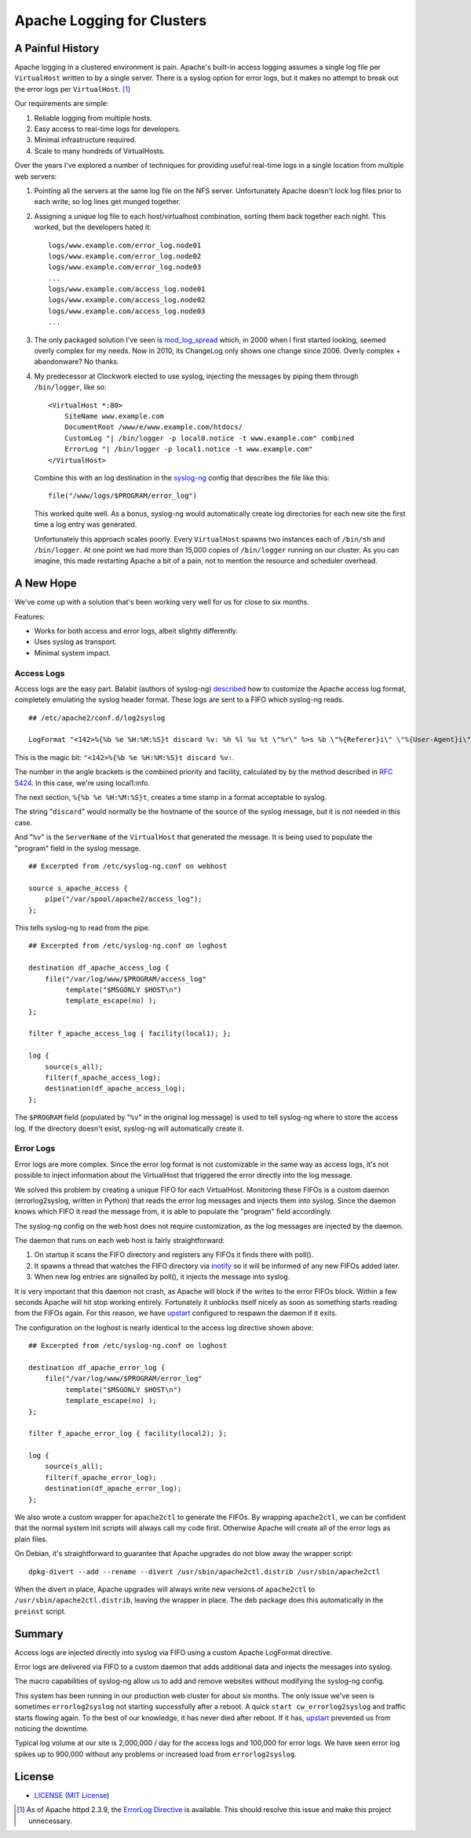 Apache Logging for Clusters
===========================

A Painful History
-----------------

Apache logging in a clustered environment is pain.  Apache's built-in
access logging assumes a single log file per ``VirtualHost`` written to by
a single server.  There is a syslog option for error logs, but it makes no
attempt to break out the error logs per ``VirtualHost``. [#]_

Our requirements are simple:

1. Reliable logging from multiple hosts.
2. Easy access to real-time logs for developers.
3. Minimal infrastructure required.
4. Scale to many hundreds of VirtualHosts.

Over the years I've explored a number of techniques for providing useful
real-time logs in a single location from multiple web servers:

1. Pointing all the servers at the same log file on the NFS server.
   Unfortunately Apache doesn't lock log files prior to each write, so log
   lines get munged together.

2. Assigning a unique log file to each host/virtualhost combination,
   sorting them back together each night.  This worked, but the developers
   hated it::

     logs/www.example.com/error_log.node01
     logs/www.example.com/error_log.node02
     logs/www.example.com/error_log.node03
     ...
     logs/www.example.com/access_log.node01
     logs/www.example.com/access_log.node02
     logs/www.example.com/access_log.node03
     ...

3. The only packaged solution I've seen is `mod_log_spread`_ which,
   in 2000 when I first started looking, seemed overly complex for my
   needs.  Now in 2010, its ChangeLog only shows one change since 2006.
   Overly complex + abandonware?  No thanks.

4. My predecessor at Clockwork elected to use syslog, injecting the
   messages by piping them through ``/bin/logger``, like so::

    <VirtualHost *:80>
        SiteName www.example.com
        DocumentRoot /www/e/www.example.com/htdocs/
        CustomLog "| /bin/logger -p local0.notice -t www.example.com" combined
        ErrorLog "| /bin/logger -p local1.notice -t www.example.com"
    </VirtualHost>

   Combine this with an log destination in the `syslog-ng`_ config that
   describes the file like this::

     file("/www/logs/$PROGRAM/error_log")

   This worked quite well.  As a bonus, syslog-ng would automatically
   create log directories for each new site the first time a log entry
   was generated.

   Unfortunately this approach scales poorly.  Every ``VirtualHost``
   spawns two instances each of ``/bin/sh`` and ``/bin/logger``.  At one
   point we had more than 15,000 copies of ``/bin/logger`` running on our
   cluster.  As you can imagine, this made restarting Apache a bit of a
   pain, not to mention the resource and scheduler overhead.

A New Hope
----------

We've come up with a solution that's been working very well for us for
close to six months.

Features:

* Works for both access and error logs, albeit slightly differently.
* Uses syslog as transport.
* Minimal system impact.

Access Logs
~~~~~~~~~~~

Access logs are the easy part.  Balabit (authors of syslog-ng)
`described`_ how to customize the Apache access log format, completely
emulating the syslog header format.  These logs are sent to a FIFO which
syslog-ng reads.

::

    ## /etc/apache2/conf.d/log2syslog

    LogFormat "<142>%{%b %e %H:%M:%S}t discard %v: %h %l %u %t \"%r\" %>s %b \"%{Referer}i\" \"%{User-Agent}i\" %D" syslogformat

This is the magic bit: ``"<142>%{%b %e %H:%M:%S}t discard %v:``.

The number in the angle brackets is the combined priority and facility,
calculated by by the method described in `RFC 5424`_.  In this case, we're
using local1:info.

The next section, ``%{%b %e %H:%M:%S}t``, creates a time stamp in a format
acceptable to syslog.

The string "``discard``" would normally be the hostname of the source of
the syslog message, but it is not needed in this case.

And "``%v``" is the ``ServerName`` of the ``VirtualHost`` that generated
the message.  It is being used to populate the "program" field in the
syslog message.

::

    ## Excerpted from /etc/syslog-ng.conf on webhost

    source s_apache_access {
        pipe("/var/spool/apache2/access_log");
    };

This tells syslog-ng to read from the pipe.

::

    ## Excerpted from /etc/syslog-ng.conf on loghost

    destination df_apache_access_log {
        file("/var/log/www/$PROGRAM/access_log"
             template("$MSGONLY $HOST\n")
             template_escape(no) );
    };

    filter f_apache_access_log { facility(local1); };

    log {
        source(s_all);
        filter(f_apache_access_log);
        destination(df_apache_access_log);
    };

The ``$PROGRAM`` field (populated by "``%v``" in the original log message)
is used to tell syslog-ng where to store the access log.  If the directory
doesn't exist, syslog-ng will automatically create it.

Error Logs
~~~~~~~~~~

Error logs are more complex.  Since the error log format is not
customizable in the same way as access logs, it's not possible to inject
information about the VirtualHost that triggered the error directly into
the log message.

We solved this problem by creating a unique FIFO for each VirtualHost.
Monitoring these FIFOs is a custom daemon (errorlog2syslog, written in
Python) that reads the error log messages and injects them into syslog.
Since the daemon knows which FIFO it read the message from, it is able to
populate the "program" field accordingly.

The syslog-ng config on the web host does not require customization, as
the log messages are injected by the daemon.

The daemon that runs on each web host is fairly straightforward:

1. On startup it scans the FIFO directory and registers any FIFOs it finds
   there with poll().
2. It spawns a thread that watches the FIFO directory via `inotify`_ so it
   will be informed of any new FIFOs added later.
3. When new log entries are signalled by poll(), it injects the message
   into syslog.

It is very important that this daemon not crash, as Apache will block if
the writes to the error FIFOs block.  Within a few seconds Apache will
hit stop working entirely.  Fortunately it unblocks itself nicely as soon as
something starts reading from the FIFOs again.  For this reason, we have
`upstart`_ configured to respawn the daemon if it exits.

The configuration on the loghost is nearly identical to the access log
directive shown above::

    ## Excerpted from /etc/syslog-ng.conf on loghost

    destination df_apache_error_log {
        file("/var/log/www/$PROGRAM/error_log"
             template("$MSGONLY $HOST\n")
             template_escape(no) );
    };

    filter f_apache_error_log { facility(local2); };

    log {
        source(s_all);
        filter(f_apache_error_log);
        destination(df_apache_error_log);
    };

We also wrote a custom wrapper for ``apache2ctl`` to generate the FIFOs.
By wrapping ``apache2ctl``, we can be confident that the normal system init
scripts will always call my code first.  Otherwise Apache will create all
of the error logs as plain files.

On Debian, it's straightforward to guarantee that Apache upgrades do not
blow away the wrapper script::

  dpkg-divert --add --rename --divert /usr/sbin/apache2ctl.distrib /usr/sbin/apache2ctl

When the divert in place, Apache upgrades will always write new versions
of ``apache2ctl`` to ``/usr/sbin/apache2ctl.distrib``, leaving the wrapper
in place.  The deb package does this automatically in the ``preinst``
script.

Summary
-------

Access logs are injected directly into syslog via FIFO using a custom
Apache LogFormat directive.

Error logs are delivered via FIFO to a custom daemon that adds additional
data and injects the messages into syslog.

The macro capabilities of syslog-ng allow us to add and remove websites
without modifying the syslog-ng config.

This system has been running in our production web cluster for about six
months.  The only issue we've seen is sometimes ``errorlog2syslog`` not
starting successfully after a reboot.  A quick ``start
cw_errorlog2syslog`` and traffic starts flowing again.  To the best of our
knowledge, it has never died after reboot.  If it has, `upstart`_
prevented us from noticing the downtime.

Typical log volume at our site is 2,000,000 / day for the access logs and
100,000 for error logs.  We have seen error log spikes up to 900,000
without any problems or increased load from ``errorlog2syslog``.

.. _mod_log_spread: http://www.backhand.org/mod_log_spread/
.. _syslog-ng: http://www.balabit.com/network-security/syslog-ng
.. _RFC 5424: http://tools.ietf.org/html/rfc5424#section-6.2.1
.. _described: http://peter.blogs.balabit.com/2010/02/how-to-collect-apache-logs-by-syslog-ng/
.. _inotify: http://en.wikipedia.org/wiki/Inotify
.. _upstart: http://upstart.ubuntu.com/

License
-------

- LICENSE_ (`MIT License`_)

.. _LICENSE: LICENSE
.. _`MIT License`: http://www.opensource.org/licenses/MIT


.. [#] As of Apache httpd 2.3.9, the `ErrorLog Directive`_ is available.
   This should resolve this issue and make this project unnecessary.


.. _`ErrorLog Directive`:
   http://httpd.apache.org/docs/current/mod/core.html#errorlog
